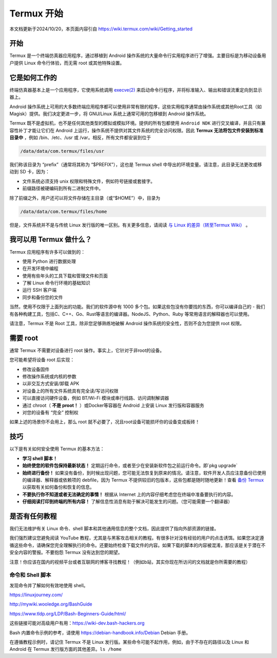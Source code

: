 ===============
Termux 开始
===============

本文档更新于2024/10/20，本页面内容引自 https://wiki.termux.com/wiki/Getting_started

开始
--------------------

Termux 是一个终端仿真器应用程序，通过移植到 Android 操作系统的大量命令行实用程序进行了增强。主要目标是为移动设备用户提供 Linux 命令行体验，而无需 root 或其他特殊设置。

它是如何工作的
---------------------
终端仿真器基本上是一个应用程序，它使用系统调用 `execve(2) <https://www.man7.org/linux/man-pages/man2/execve.2.html>`_ 来启动命令行程序，并将标准输入、输出和错误流重定向到显示器上。

Android 操作系统上可用的大多数终端应用程序都可以使用非常有限的程序，这些实用程序通常由操作系统或其他Root工具（如 Magisk）提供。我们决定更进一步，将 GNU/Linux 系统上通常可用的包移植到 Android 操作系统。

Termux 既不是虚拟机，也不是任何其他类型的模拟或模拟环境。提供的所有包都使用 ``Android NDK`` 进行交叉编译，并且只有兼容性补丁才能让它们在 Android 上运行，操作系统不提供对其文件系统的完全访问权限。因此 **Termux 无法将包文件安装到标准目录中** ，例如 /bin、/etc、/usr 或 /var。相反，所有文件都安装到位于

.. code-block:: sh

    /data/data/com.termux/files/usr

我们称该目录为 “prefix”（通常将其称为 “$PREFIX”），这也是 Termux shell 中导出的环境变量。请注意，此目录无法更改或移动到 SD 卡，因为：

- 文件系统必须支持 unix 权限和特殊文件，例如符号链接或套接字。
- 前缀路径被硬编码到所有二进制文件中。

除了前缀之外，用户还可以将文件存储在主目录（或“$HOME”）中，目录为

.. code-block:: sh

    /data/data/com.termux/files/home

但是，文件系统并不是与传统 Linux 发行版的唯一区别。有关更多信息，请阅读 `与 Linux 的差异（转至Termux Wiki） <https://wiki.termux.com/wiki/Differences_from_Linux>`_ 。

我可以用 Termux 做什么？
----------------------------
Termux 应用程序有许多可以做到的：

- 使用 Python 进行数据处理
- 在开发环境中编程
- 使用有些年头的工具下载和管理文件和页面
- 了解 Linux 命令行环境的基础知识
- 运行 SSH 客户端
- 同步和备份您的文件

当然，使用不仅限于上面列出的功能。我们的软件源中有 1000 多个包。如果这些包没有你要找的东西，你可以编译自己的 - 我们有各种构建工具，包括C、C++、Go、Rust等语言的编译器。NodeJS、Python、Ruby 等常用语言的解释器也可以使用。
 
请注意，Termux 不是 Root 工具，除非您足够熟练地破解 Android 操作系统的安全性，否则不会为您提供 root 权限。

需要 root
----------------------
通常 Termux 不需要对设备进行 root 操作。事实上，它针对于非root的设备。

您可能希望将设备 root 后实现：

- 修改设备固件
- 修改操作系统或内核的参数
- 以非交互方式安装/卸载 APK
- 对设备上的所有文件系统具有完全读/写访问权限
- 可以直接访问硬件设备，例如 BT/Wi-Fi 模块或串行线路、访问调制解调器
- 通过 chroot（ **不是 proot！** ）或Docker等容器在 Android 上安装 Linux 发行版和容器服务
- 对您的设备有 “完全” 控制权

如果上述的场景你不会用上，那么 root 就不必要了，况且root设备可能损坏你的设备变成板砖！

技巧
--------------------
以下是有关如何安全使用 Termux 的基本方法：

- **学习 shell 脚本！**
- **始终使您的软件包保持最新状态！** 定期运行命令，或者至少在安装新软件包之前运行命令。即`pkg upgrade`  
- **始终进行备份！** 如果没有备份，到时候出现问题，您可能无法恢复到原来的情况。请注意，软件开发人员应注意备份已使用的编译器、解释器或依赖项的 debfile，因为 Termux 不提供较旧的包版本，这些包都是随时随地更新！查看 `备份 Termux <https://toads-docs.readthedocs.io/zh-cn/latest/termux/config.html#id7>`_ 以获取有关如何备份和恢复的信息。  
- **不要执行你不知道或者无法确定的事情！** 根据从 Internet 上的内容仔细考虑您在终端中准备要执行的内容。  
- **仔细阅读打印到终端的所有内容！** 了解信息性消息有助于解决可能发生的问题。（您可能需要一个翻译器）

是否有任何教程
-------------------
我们无法维护有关 Linux 命令、shell 脚本和其他通用信息的整个文档，因此提供了指向外部资源的链接。
  
我们强烈建议您避免阅读 YouTube 教程，尤其是与黑客攻击相关的教程。有很多针对没有经验的用户的点击诱饵。如果您决定遵循这些命令，请确保您完全理解执行的命令。还要始终检查下载文件的内容。如果下载的脚本的内容被混淆，那应该是关于潜在不安全内容的警报。不要抱怨 Termux 没有达到您的期望。 
 
注意！你应该在国内的视频平台或者互联网的博客寻找教程！（例如b站，其实你现在所访问的文档就是你所需要的教程）

命令和 Shell 脚本
~~~~~~~~~~~~~~~~~~~
发现命令并了解如何有效地使用 shell。

https://linuxjourney.com/

http://mywiki.wooledge.org/BashGuide

https://www.tldp.org/LDP/Bash-Beginners-Guide/html/

这些链接可能对高级用户有用：https://wiki-dev.bash-hackers.org

Bash 内置命令示例的参考，请使用 https://debian-handbook.info/Debian Debian 手册。

在遵循教程示例时，请记住 Termux 不是 Linux 发行版。某些命令可能不起作用，例如，由于不存在的路径以及 Linux 和 Android 在 Termux 发行版方面的其他差异。``ls /home``